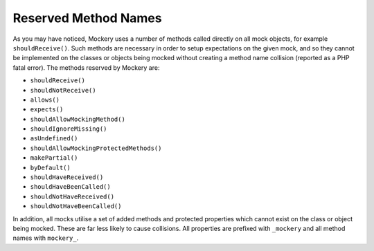 .. index::
    single: Reserved Method Names

Reserved Method Names
=====================

As you may have noticed, Mockery uses a number of methods called directly on
all mock objects, for example ``shouldReceive()``. Such methods are necessary
in order to setup expectations on the given mock, and so they cannot be
implemented on the classes or objects being mocked without creating a method
name collision (reported as a PHP fatal error). The methods reserved by
Mockery are:

* ``shouldReceive()``
* ``shouldNotReceive()``
* ``allows()``
* ``expects()``
* ``shouldAllowMockingMethod()``
* ``shouldIgnoreMissing()``
* ``asUndefined()``
* ``shouldAllowMockingProtectedMethods()``
* ``makePartial()``
* ``byDefault()``
* ``shouldHaveReceived()``
* ``shouldHaveBeenCalled()``
* ``shouldNotHaveReceived()``
* ``shouldNotHaveBeenCalled()``


In addition, all mocks utilise a set of added methods and protected properties
which cannot exist on the class or object being mocked. These are far less
likely to cause collisions. All properties are prefixed with ``_mockery`` and
all method names with ``mockery_``.
